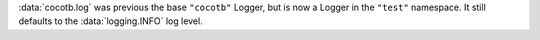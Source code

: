 :data:`cocotb.log` was previous the base ``"cocotb"`` Logger, but is now a Logger in the ``"test"`` namespace. It still defaults to the :data:`logging.INFO` log level.
